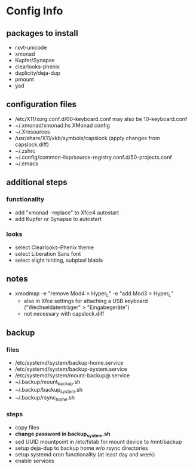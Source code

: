 * Config Info

** packages to install
- rxvt-unicode
- xmonad
- Kupfer/Synapse
- clearlooks-phenix
- duplicity/deja-dup
- pmount
- yad

** configuration files
- /etc/X11/xorg.conf.d/00-keyboard.conf
  may also be 10-keyboard.conf
- ~/.xmonad/xmonad.hs
  XMonad config
- ~/.Xresources
- /usr/share/X11/xkb/symbols/capslock
  (apply changes from capslock.diff)
- ~/.zshrc
- ~/.config/common-lisp/source-registry.conf.d/50-projects.conf
- ~/.emacs

** additional steps

*** functionality
- add "xmonad --replace" to Xfce4 autostart
- add Kupfer or Synapse to autostart

*** looks
- select Clearlooks-Phenix theme
- select Liberation Sans font
- select slight hinting, subpixel blabla

** notes
- xmodmap -e "remove Mod4 = Hyper_L" -e "add Mod3 = Hyper_L"
  - also in Xfce settings for attaching a USB keyboard ("Wechseldatenträger" > "Eingabegeräte")
  - not necessary with capslock.diff

** backup

*** files
- /etc/systemd/system/backup-home.service
- /etc/systemd/system/backup-system.service
- /etc/systemd/system/mount-backup@.service
- ~/.backup/mount_backup.sh
- ~/.backup/backup_system.sh
- ~/.backup/rsync_home.sh

*** steps
- copy files
- *change password in backup_system.sh*
- sed UUID mountpoint in /etc/fstab for mount device to /mnt/backup
- setup deja-dup to backup home w/o rsync directories
- setup systemd cron functionality (at least day and week)
- enable services
